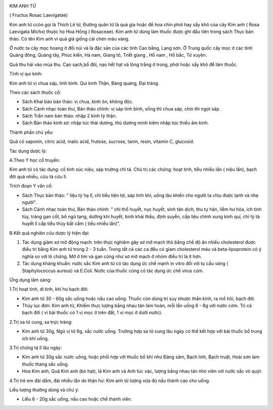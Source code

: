 |image0|

KIM ANH TỬ

( Fructus Rosac Laevigatae)

Kim anh tử ccòn gọi là Thích Lê tử, Đường quân tử là quả gỉa hoặc đế hoa
chín phơi hay sấy khô của cây Kim anh ( Rosa Laevigata Michx) thuộc họ
Hoa Hồng ( Rosaceae). Kim anh tử dùng làm thuốc được ghi đầu tiên trong
sách Thục bản thảo. Có tên Kim anh vì quả giả giống cái chén màu vàng.

Ở nước ta cây mọc hoang ở đồi núi và là đặc sản của các tỉnh Cao bằng,
Lạng sơn. Ở Trung quốc cây mọc ở các tỉnh Quảng đông, Quảng tây, Phúc
kiến, Hà nam, Giang tô, Triết giang , Hồ nam , Hồ bắc, Tứ xuyên.

Quả thu hái vào mùa thu. Cạo sạch,bổ đôi, nạo hết hạt và lông trắng ở
trong, phơi hoặc sấy khô để làm thuốc.

Tính vị qui kinh:

Kim anh tử vị chua sáp, tính bình. Qui kinh Thận, Bàng quang, Đại tràng.

Theo các sách thuốc cổ:

-  Sách Khai bảo bản thảo: vị chua, bình ôn, không độc.
-  Sách Cảnh nhạc toàn thư, Bản thảo chính: vị sáp tính bình, sống thì
   chua sáp, chín thì ngọt sáp.
-  Sách Trấn nam bản thảo: nhập 2 kinh tỳ thận.
-  Sách Bản thảo kinh sơ: nhập túc thái dương, thủ dương minh kiêm nhập
   túc thiếu âm kinh.

Thành phần chủ yếu:

Quả có saponin, citric acid, malic acid, frutose, sucrose, tanin, resin,
vitamin C, glucosid.

Tác dụng dược lý:

A.Theo Y học cổ truyền:

Kim anh tử có tác dụng: cố tinh súc niệu, sáp trường chỉ tả. Chủ trị các
chứng: hoạt tinh, tiểu nhiều lần ( niệu lần), bạch đới quá nhiều, cửu tả
cửu lî.

Trích đoạn Y văn cổ:

-  Sách Thục bản thảo: " liệu tỳ hạ lî, chỉ tiểu tiện lợi, sáp tinh khí,
   uống lâu khiến cho người ta chịu được lạnh và nhẹ người".
-  Sách Cảnh nhạc toàn thư, Bản thảo chính: " chỉ thổ huyết, nục huyết,
   sinh tân dịch, thu tự hãn, liễm hư hỏa, ích tinh tủy, tráng gan cốt,
   bổ ngũ tạng, dưỡng khí huyết, bình khái thấu, định suyễn, cấp liệu
   chính xung kinh quí, chỉ tỳ tả huyết lî cấp tiểu thủy bất cầm ( tiểu
   nhiều lần)".

B.Kết quả nghiên cứu dược lý hiện đại:

#. Tác dụng giảm xơ mỡ động mạch: trên thực nghiệm gây xơ mỡ mạch thỏ
   bằng chế độ ăn nhiều cholesterol được điều trị bằng Kim anh tử trong
   2 - 3 tuần. Trong tất cả các ca đều có gỉam cholesterol máu và
   beta-lipoprotein có ý nghĩa so với lô chứng. Mỡ ở tim và gan cũng như
   xơ mỡ mạch ở nhóm điều trị là ít hơn.
#. Tác dụng kháng khuẩn: nước sắc Kim anh tử có tác dụng ức chế mạnh in
   vitro đối với tụ cầu vàng ( Staphylococcus aureus) và E.Coli. Nước
   của thuốc cũng có tác dụng ức chế virus cúm.

Ứng dụng lâm sàng:

1.Trị hoạt tinh, di tinh, khí hư bạch đới:

-  Kim anh tử 30 - 60g sắc uống hoặc nấu cao uống. Thuốc còn dùng trị
   suy nhược thần kinh, ra mồ hôi, bạch đới.
-  Thủy lục đơn: Kim anh tử, Khiếm thực lượng bằng nhau tán làm hoàn,
   mỗi lần uống 6 - 8g với nước cơm. Trị cả bạch đới ( vì bài thuốc có 1
   vị mọc ở trên đất, 1 vị mọc ở dưới nước).

2.Trị sa tử cung, sa trực tràng:

-  Kim anh tử 30g, Ngũ vị tử 6g, sắc nước uống. Trường hợp sa tử cung
   lâu ngày có thể kết hợp với bài thuốc bổ trung ích khí uống.

3.Trị chứng tả lî lâu ngày:

-  Kim anh tử 30g sắc nước uống, hoặc phối hợp với thuốc bổ khí như Đảng
   sâm, Bạch linh, Bạch truật, Hoài sơn làm thuốc thang sắc uống.
-  Hoa Kim anh, Quả Kim anh (bỏ hạt), lá Kim anh và Anh túc xác, lượng
   bằng nhau tán nhỏ viên với nước sắc vỏ quýt.

4.Trị trẻ em đái dầm, đái nhiều lần do thận hư: Kim anh tử lượng vừa đủ
nấu thành cao cho uống.

Liều lượng thường dùng và chú ý:

-  Liều 6 - 20g sắc uống, nấu cao hoặc chế thành viên.

 

.. |image0| image:: KIMANHTU.JPG
   :width: 50px
   :height: 50px
   :target: KIMANHTU_.HTM

